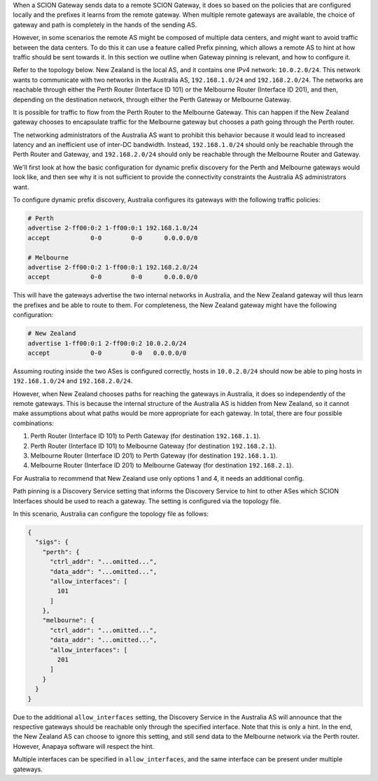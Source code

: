 When a SCION Gateway sends data to a remote SCION Gateway, it does so based
on the policies that are configured locally and the prefixes it learns from
the remote gateway. When multiple remote gateways are available, the choice
of gateway and path is completely in the hands of the sending AS.

However, in some scenarios the remote AS might be composed of multiple data
centers, and might want to avoid traffic between the data centers. To do this
it can use a feature called Prefix pinning, which allows a remote AS to hint
at how traffic should be sent towards it. In this section we outline when
Gateway pinning is relevant, and how to configure it.

Refer to the topology below. New Zealand is the local AS, and it contains one
IPv4 network: ``10.0.2.0/24``. This network wants to communicate with two
networks in the Australia AS, ``192.168.1.0/24`` and ``192.168.2.0/24``. The
networks are reachable through either the Perth Router (Interface ID 101) or
the Melbourne Router (Interface ID 201), and then, depending on the
destination network, through either the Perth Gateway or Melbourne Gateway.

.. image:: gateway/prefix_pinning.png

It is possible for traffic to flow from the Perth Router to the Melbourne
Gateway. This can happen if the New Zealand gateway chooses to encapsulate
traffic for the Melbourne gateway but chooses a path going through the Perth
router.

The networking administrators of the Australia AS want to prohibit this
behavior because it would lead to increased latency and an inefficient use of
inter-DC bandwidth. Instead, ``192.168.1.0/24`` should only be reachable
through the Perth Router and Gateway, and ``192.168.2.0/24`` should only be
reachable through the Melbourne Router and Gateway.

We'll first look at how the basic configuration for dynamic prefix discovery
for the Perth and Melbourne gateways would look like, and then see why it is
not sufficient to provide the connectivity constraints the Australia AS
administrators want.

To configure dynamic prefix discovery, Australia configures its gateways with
the following traffic policies:

.. code-block:: text

   # Perth
   advertise 2-ff00:0:2 1-ff00:0:1 192.168.1.0/24
   accept           0-0        0-0      0.0.0.0/0

   # Melbourne
   advertise 2-ff00:0:2 1-ff00:0:1 192.168.2.0/24
   accept           0-0        0-0      0.0.0.0/0


This will have the gateways advertise the two internal networks in Australia,
and the New Zealand gateway will thus learn the prefixes and be able to route
to them. For completeness, the New Zealand gateway might have the following
configuration:

.. code-block:: text

   # New Zealand
   advertise 1-ff00:0:1 2-ff00:0:2 10.0.2.0/24
   accept           0-0        0-0   0.0.0.0/0

Assuming routing inside the two ASes is configured correctly, hosts in
``10.0.2.0/24`` should now be able to ping hosts in ``192.168.1.0/24`` and
``192.168.2.0/24``.

However, when New Zealand chooses paths for reaching the gateways in
Australia, it does so independently of the remote gateways. This is because
the internal structure of the Australia AS is hidden from New Zealand, so it
cannot make assumptions about what paths would be more appropriate for each
gateway. In total, there are four possible combinations:

#. Perth Router (Interface ID 101) to Perth Gateway (for destination ``192.168.1.1``).
#. Perth Router (Interface ID 101) to Melbourne Gateway (for destination ``192.168.2.1``).
#. Melbourne Router (Interface ID 201) to Perth Gateway (for destination ``192.168.1.1``).
#. Melbourne Router (Interface ID 201) to Melbourne Gateway (for destination ``192.168.2.1``).

For Australia to recommend that New Zealand use only options 1 and 4, it
needs an additional config.

Path pinning is a Discovery Service setting that informs the Discovery Service to
hint to other ASes which SCION Interfaces should be used to reach a gateway.
The setting is configured via the topology file.

In this scenario, Australia can configure the topology file as follows:

.. code-block:: json

   {
     "sigs": {
       "perth": {
         "ctrl_addr": "...omitted...",
         "data_addr": "...omitted...",
         "allow_interfaces": [
           101
         ]
       },
       "melbourne": {
         "ctrl_addr": "...omitted...",
         "data_addr": "...omitted...",
         "allow_interfaces": [
           201
         ]
       }
     }
   }

Due to the additional ``allow_interfaces`` setting, the Discovery Service in
the Australia AS will announce that the respective gateways should be
reachable only through the specified interface. Note that this is only a
hint. In the end, the New Zealand AS can choose to ignore this setting, and
still send data to the Melbourne network via the Perth router. However,
Anapaya software will respect the hint.

Multiple interfaces can be specified in ``allow_interfaces``, and the same
interface can be present under multiple gateways.
